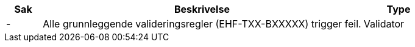 :ruleurl-inv: /ehf/rule/invoice-2.0/
:ruleurl-cre: /ehf/rule/creditnote-2.0/

[cols="1,9,2", options="header"]
|===
| Sak | Beskrivelse | Type

| -
| Alle grunnleggende valideringsregler (EHF-TXX-BXXXXX) trigger feil.
| Validator

|===
